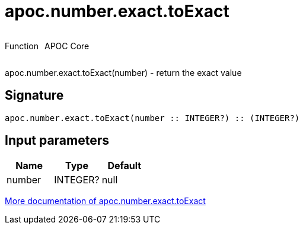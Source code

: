 ////
This file is generated by DocsTest, so don't change it!
////

= apoc.number.exact.toExact
:description: This section contains reference documentation for the apoc.number.exact.toExact function.

++++
<div style='display:flex'>
<div class='paragraph type function'><p>Function</p></div>
<div class='paragraph release core' style='margin-left:10px;'><p>APOC Core</p></div>
</div>
++++

[.emphasis]
apoc.number.exact.toExact(number) - return the exact value

== Signature

[source]
----
apoc.number.exact.toExact(number :: INTEGER?) :: (INTEGER?)
----

== Input parameters
[.procedures, opts=header]
|===
| Name | Type | Default 
|number|INTEGER?|null
|===

xref::mathematical/exact-math-functions.adoc[More documentation of apoc.number.exact.toExact,role=more information]

